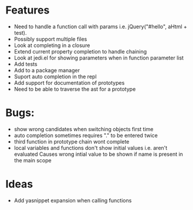 
* Features
  - Need to handle a function call with params i.e. jQuery("#hello", aHtml + test).
  - Possibly support multiple files
  - Look at completing in a closure
  - Extend current property completion to handle chaining
  - Look at jedi.el for showing parameters when in function parameter list
  - Add tests
  - Add to a package manager
  - Suport auto completion in the repl
  - Add support for documentation of prototypes
  - Need to be able to traverse the ast for a prototype
* Bugs:
  - show wrong candidates when switching objects first time
  - auto completion sometimes requires "." to be entered twice
  - third function in prototype chain wont complete
  - local variables and functions don't show initial values i.e. aren't evaluated
    Causes wrong intial value to be shown if name is present in the main scope
* Ideas
  - Add yasnippet expansion when calling functions
